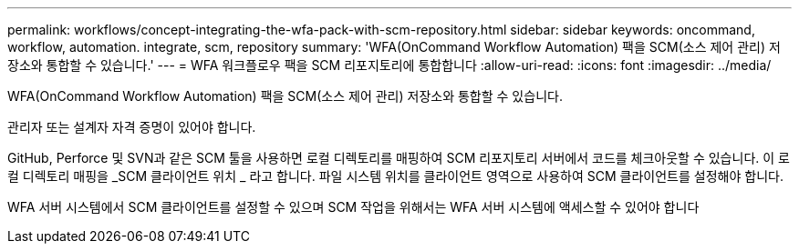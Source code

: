 ---
permalink: workflows/concept-integrating-the-wfa-pack-with-scm-repository.html 
sidebar: sidebar 
keywords: oncommand, workflow, automation. integrate, scm, repository 
summary: 'WFA(OnCommand Workflow Automation) 팩을 SCM(소스 제어 관리) 저장소와 통합할 수 있습니다.' 
---
= WFA 워크플로우 팩을 SCM 리포지토리에 통합합니다
:allow-uri-read: 
:icons: font
:imagesdir: ../media/


[role="lead"]
WFA(OnCommand Workflow Automation) 팩을 SCM(소스 제어 관리) 저장소와 통합할 수 있습니다.

관리자 또는 설계자 자격 증명이 있어야 합니다.

GitHub, Perforce 및 SVN과 같은 SCM 툴을 사용하면 로컬 디렉토리를 매핑하여 SCM 리포지토리 서버에서 코드를 체크아웃할 수 있습니다. 이 로컬 디렉토리 매핑을 _SCM 클라이언트 위치 _ 라고 합니다. 파일 시스템 위치를 클라이언트 영역으로 사용하여 SCM 클라이언트를 설정해야 합니다.

WFA 서버 시스템에서 SCM 클라이언트를 설정할 수 있으며 SCM 작업을 위해서는 WFA 서버 시스템에 액세스할 수 있어야 합니다
